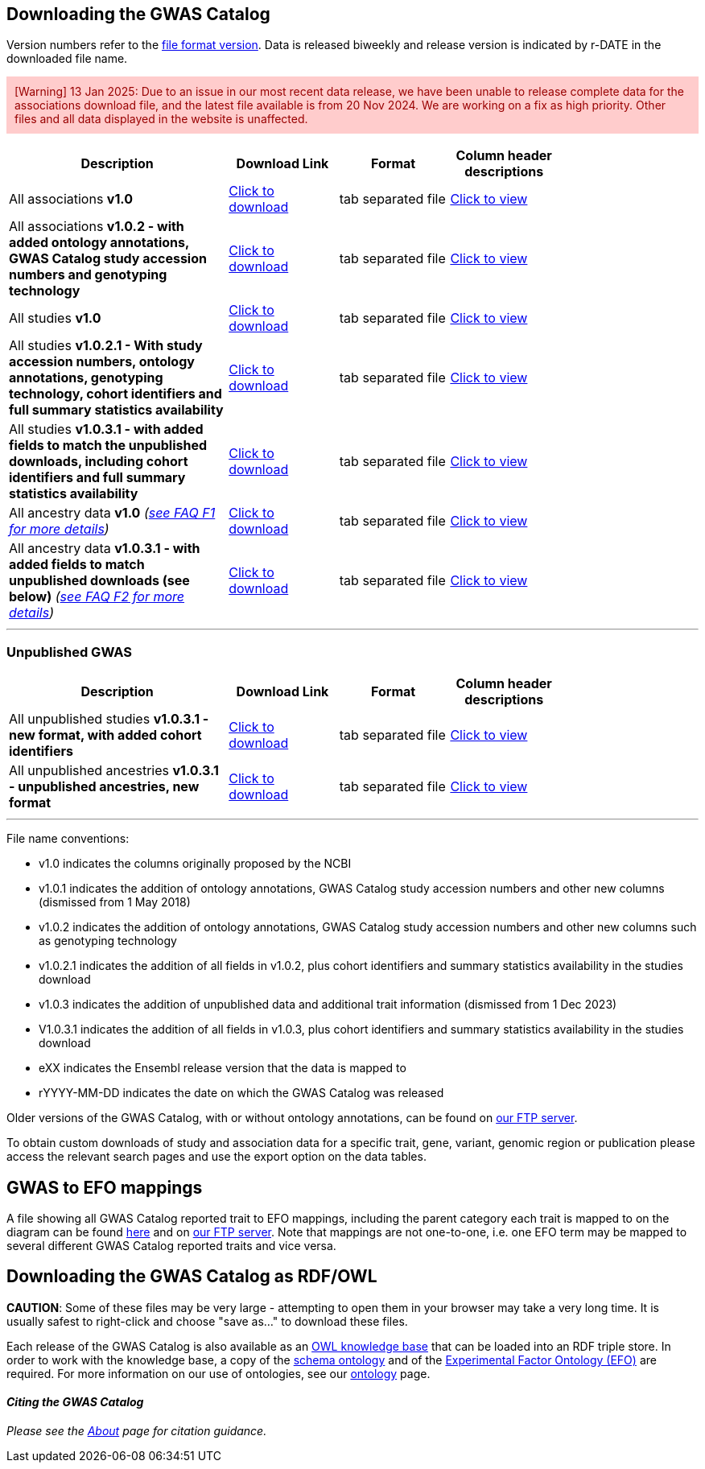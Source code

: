 == Downloading the GWAS Catalog

Version numbers refer to the <<file-names,file format version>>. Data is released biweekly and release version is indicated by r-DATE in the downloaded file name.   

====
+++<div style="background-color: #ffcccc; color: #990000; padding: 10px;">[Warning] 13 Jan 2025: Due to an issue in our most recent data release, we have been unable to release complete data for the associations download file, and the latest file available is from 20 Nov 2024. We are working on a fix as high priority. Other files and all data displayed in the website is unaffected.</div>+++
====

[width="80%",options="header",cols="4,2,2,2", halign = "center", role="table table-hover"]
|===
|Description | Download Link |Format  | Column header descriptions

|All associations *v1.0*
|link:../api/search/downloads/full[ Click to download]
|tab separated file
|link:fileheaders[ Click to view]

|All associations *v1.0.2 - with added ontology annotations, GWAS Catalog study accession numbers and genotyping technology*
|link:../api/search/downloads/alternative[ Click to download]
|tab separated file
|link:fileheaders#_file_headers_for_catalog_version_1_0_1[ Click to view]

|All studies  *v1.0*
|link:../api/search/downloads/studies[ Click to download]
|tab separated file
|link:fileheaders[ Click to view]

|All studies *v1.0.2.1 - With study accession numbers, ontology annotations, genotyping technology, cohort identifiers and full summary statistics availability*
|link:../api/search/downloads/studies/v1.0.2.1[ Click to download]
|tab separated file
|link:fileheaders#_file_headers_for_catalog_version_1_0_1[ Click to view]

|All studies *v1.0.3.1 - with added fields to match the unpublished downloads, including cohort identifiers and full summary statistics availability*
|link:../api/search/downloads/studies/v1.0.3.1[ Click to download]
|tab separated file
|link:fileheaders#_file_headers_for_unpublished_studies[ Click to view]

|All ancestry data *v1.0* _(link:faq#faq-F1[see FAQ F1 for more details])_
|link:../api/search/downloads/ancestry[ Click to download]
|tab separated file
|link:fileheaders#_file_headers_for_ancestry_download[ Click to view]

|All ancestry data *v1.0.3.1 - with added fields to match unpublished downloads (see below)* _(link:faq#faq-F2[see FAQ F2 for more details])_
|link:../api/search/downloads/ancestries/v1.0.3.1[ Click to download]
|tab separated file
|link:fileheaders#_file_headers_for_unpublished_ancestries[ Click to view]

|===
'''

=== Unpublished GWAS

[width="80%",options="header",cols="4,2,2,2", halign = "center", role="table table-hover"]
|===
|Description | Download Link |Format  | Column header descriptions

|All unpublished studies *v1.0.3.1 - new format, with added cohort identifiers*
|link:../api/search/downloads/unpublished_studies/v1.0.3.1[ Click to download]
|tab separated file
|link:fileheaders#_file_headers_for_unpublished_studies[ Click to view]

|All unpublished ancestries *v1.0.3.1 - unpublished ancestries, new format*
|link:../api/search/downloads/unpublished_ancestries/v1.0.3.1[ Click to download]
|tab separated file
|link:fileheaders#_file_headers_for_unpublished_ancestries[ Click to view]

|===
'''


[[file-names]]File name conventions:

* v1.0 indicates the columns originally proposed by the NCBI
* v1.0.1 indicates the addition of ontology annotations, GWAS Catalog study accession numbers and other new columns (dismissed from 1 May 2018) 
* v1.0.2 indicates the addition of ontology annotations, GWAS Catalog study accession numbers and other new columns such as genotyping technology 
* v1.0.2.1 indicates the addition of all fields in v1.0.2, plus cohort identifiers and summary statistics availability in the studies download
* v1.0.3 indicates the addition of unpublished data and additional trait information (dismissed from 1 Dec 2023)
* V1.0.3.1 indicates the addition of all fields in v1.0.3, plus cohort identifiers and summary statistics availability in the studies download
* eXX indicates the Ensembl release version that the data is mapped to
* rYYYY-MM-DD indicates the date on which the GWAS Catalog was released

Older versions of the GWAS Catalog, with or without ontology annotations, can be found on link:ftp://ftp.ebi.ac.uk/pub/databases/gwas/releases[ our FTP server].

To obtain custom downloads of study and association data for a specific trait, gene, variant, genomic region or publication please access the relevant search pages and use the export option on the data tables.


== GWAS to EFO mappings

A file showing all GWAS Catalog reported trait to EFO mappings, including the parent category each trait is mapped to on the diagram can be found link:../api/search/downloads/trait_mappings[ here] and on link:ftp://ftp.ebi.ac.uk/pub/databases/gwas/releases/latest[ our FTP server]. Note that mappings are not one-to-one, i.e. one EFO term may be mapped to several different GWAS Catalog reported traits and vice versa.


== Downloading the GWAS Catalog as RDF/OWL

*CAUTION*: Some of these files may be very large - attempting to open them in your browser may take a very long time. It is usually safest to right-click and choose "save as..." to download these files.

Each release of the GWAS Catalog is also available as an link:ftp://ftp.ebi.ac.uk/pub/databases/gwas/releases/latest/gwas-kb.owl[OWL knowledge base] that can be loaded into an RDF triple store. In order to work with the knowledge base, a copy of the link:ftp://ftp.ebi.ac.uk/pub/databases/gwas/releases/latest/gwas-diagram.owl[schema ontology] and of the link:http://www.ebi.ac.uk/efo/efo.owl[Experimental Factor Ontology (EFO)] are required. For more information on our use of ontologies, see our link:ontology[ontology] page.


==== _Citing the GWAS Catalog_

_Please see the link:about[About] page for citation guidance._

